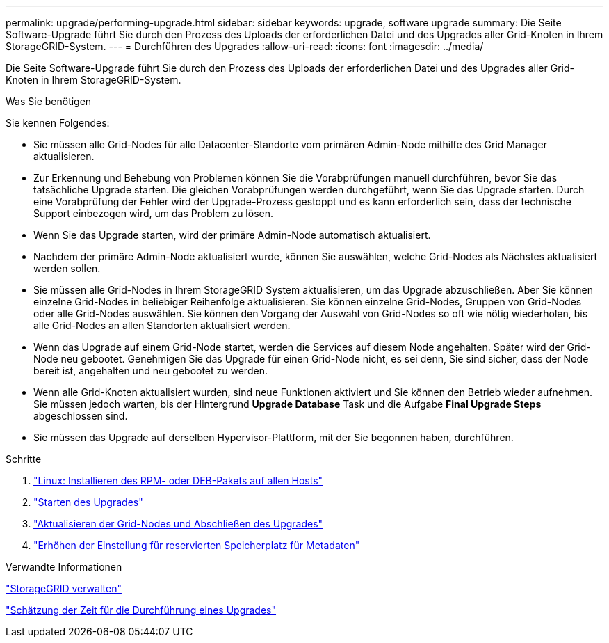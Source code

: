 ---
permalink: upgrade/performing-upgrade.html 
sidebar: sidebar 
keywords: upgrade, software upgrade 
summary: Die Seite Software-Upgrade führt Sie durch den Prozess des Uploads der erforderlichen Datei und des Upgrades aller Grid-Knoten in Ihrem StorageGRID-System. 
---
= Durchführen des Upgrades
:allow-uri-read: 
:icons: font
:imagesdir: ../media/


[role="lead"]
Die Seite Software-Upgrade führt Sie durch den Prozess des Uploads der erforderlichen Datei und des Upgrades aller Grid-Knoten in Ihrem StorageGRID-System.

.Was Sie benötigen
Sie kennen Folgendes:

* Sie müssen alle Grid-Nodes für alle Datacenter-Standorte vom primären Admin-Node mithilfe des Grid Manager aktualisieren.
* Zur Erkennung und Behebung von Problemen können Sie die Vorabprüfungen manuell durchführen, bevor Sie das tatsächliche Upgrade starten. Die gleichen Vorabprüfungen werden durchgeführt, wenn Sie das Upgrade starten. Durch eine Vorabprüfung der Fehler wird der Upgrade-Prozess gestoppt und es kann erforderlich sein, dass der technische Support einbezogen wird, um das Problem zu lösen.
* Wenn Sie das Upgrade starten, wird der primäre Admin-Node automatisch aktualisiert.
* Nachdem der primäre Admin-Node aktualisiert wurde, können Sie auswählen, welche Grid-Nodes als Nächstes aktualisiert werden sollen.
* Sie müssen alle Grid-Nodes in Ihrem StorageGRID System aktualisieren, um das Upgrade abzuschließen. Aber Sie können einzelne Grid-Nodes in beliebiger Reihenfolge aktualisieren. Sie können einzelne Grid-Nodes, Gruppen von Grid-Nodes oder alle Grid-Nodes auswählen. Sie können den Vorgang der Auswahl von Grid-Nodes so oft wie nötig wiederholen, bis alle Grid-Nodes an allen Standorten aktualisiert werden.
* Wenn das Upgrade auf einem Grid-Node startet, werden die Services auf diesem Node angehalten. Später wird der Grid-Node neu gebootet. Genehmigen Sie das Upgrade für einen Grid-Node nicht, es sei denn, Sie sind sicher, dass der Node bereit ist, angehalten und neu gebootet zu werden.
* Wenn alle Grid-Knoten aktualisiert wurden, sind neue Funktionen aktiviert und Sie können den Betrieb wieder aufnehmen. Sie müssen jedoch warten, bis der Hintergrund *Upgrade Database* Task und die Aufgabe *Final Upgrade Steps* abgeschlossen sind.
* Sie müssen das Upgrade auf derselben Hypervisor-Plattform, mit der Sie begonnen haben, durchführen.


.Schritte
. link:linux-installing-rpm-or-deb-package-on-all-hosts.html["Linux: Installieren des RPM- oder DEB-Pakets auf allen Hosts"]
. link:starting-upgrade.html["Starten des Upgrades"]
. link:upgrading-grid-nodes-and-completing-upgrade.html["Aktualisieren der Grid-Nodes und Abschließen des Upgrades"]
. link:increasing-metadata-reserved-space-setting.html["Erhöhen der Einstellung für reservierten Speicherplatz für Metadaten"]


.Verwandte Informationen
link:../admin/index.html["StorageGRID verwalten"]

link:estimating-time-to-complete-upgrade.html["Schätzung der Zeit für die Durchführung eines Upgrades"]
